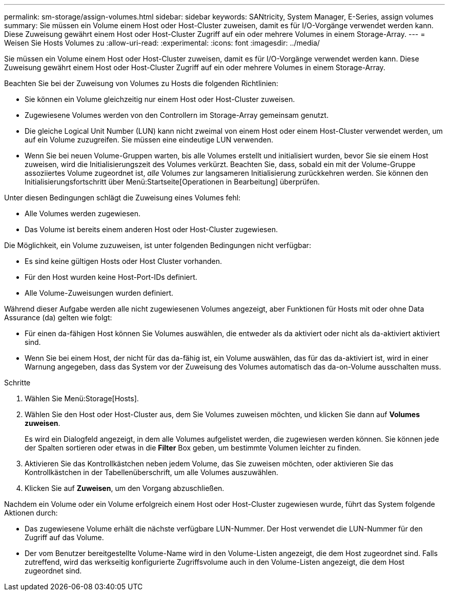---
permalink: sm-storage/assign-volumes.html 
sidebar: sidebar 
keywords: SANtricity, System Manager, E-Series, assign volumes 
summary: Sie müssen ein Volume einem Host oder Host-Cluster zuweisen, damit es für I/O-Vorgänge verwendet werden kann. Diese Zuweisung gewährt einem Host oder Host-Cluster Zugriff auf ein oder mehrere Volumes in einem Storage-Array. 
---
= Weisen Sie Hosts Volumes zu
:allow-uri-read: 
:experimental: 
:icons: font
:imagesdir: ../media/


[role="lead"]
Sie müssen ein Volume einem Host oder Host-Cluster zuweisen, damit es für I/O-Vorgänge verwendet werden kann. Diese Zuweisung gewährt einem Host oder Host-Cluster Zugriff auf ein oder mehrere Volumes in einem Storage-Array.

Beachten Sie bei der Zuweisung von Volumes zu Hosts die folgenden Richtlinien:

* Sie können ein Volume gleichzeitig nur einem Host oder Host-Cluster zuweisen.
* Zugewiesene Volumes werden von den Controllern im Storage-Array gemeinsam genutzt.
* Die gleiche Logical Unit Number (LUN) kann nicht zweimal von einem Host oder einem Host-Cluster verwendet werden, um auf ein Volume zuzugreifen. Sie müssen eine eindeutige LUN verwenden.
* Wenn Sie bei neuen Volume-Gruppen warten, bis alle Volumes erstellt und initialisiert wurden, bevor Sie sie einem Host zuweisen, wird die Initialisierungszeit des Volumes verkürzt. Beachten Sie, dass, sobald ein mit der Volume-Gruppe assoziiertes Volume zugeordnet ist, _alle_ Volumes zur langsameren Initialisierung zurückkehren werden. Sie können den Initialisierungsfortschritt über Menü:Startseite[Operationen in Bearbeitung] überprüfen.


Unter diesen Bedingungen schlägt die Zuweisung eines Volumes fehl:

* Alle Volumes werden zugewiesen.
* Das Volume ist bereits einem anderen Host oder Host-Cluster zugewiesen.


Die Möglichkeit, ein Volume zuzuweisen, ist unter folgenden Bedingungen nicht verfügbar:

* Es sind keine gültigen Hosts oder Host Cluster vorhanden.
* Für den Host wurden keine Host-Port-IDs definiert.
* Alle Volume-Zuweisungen wurden definiert.


Während dieser Aufgabe werden alle nicht zugewiesenen Volumes angezeigt, aber Funktionen für Hosts mit oder ohne Data Assurance (da) gelten wie folgt:

* Für einen da-fähigen Host können Sie Volumes auswählen, die entweder als da aktiviert oder nicht als da-aktiviert aktiviert sind.
* Wenn Sie bei einem Host, der nicht für das da-fähig ist, ein Volume auswählen, das für das da-aktiviert ist, wird in einer Warnung angegeben, dass das System vor der Zuweisung des Volumes automatisch das da-on-Volume ausschalten muss.


.Schritte
. Wählen Sie Menü:Storage[Hosts].
. Wählen Sie den Host oder Host-Cluster aus, dem Sie Volumes zuweisen möchten, und klicken Sie dann auf *Volumes zuweisen*.
+
Es wird ein Dialogfeld angezeigt, in dem alle Volumes aufgelistet werden, die zugewiesen werden können. Sie können jede der Spalten sortieren oder etwas in die *Filter* Box geben, um bestimmte Volumen leichter zu finden.

. Aktivieren Sie das Kontrollkästchen neben jedem Volume, das Sie zuweisen möchten, oder aktivieren Sie das Kontrollkästchen in der Tabellenüberschrift, um alle Volumes auszuwählen.
. Klicken Sie auf *Zuweisen*, um den Vorgang abzuschließen.


Nachdem ein Volume oder ein Volume erfolgreich einem Host oder Host-Cluster zugewiesen wurde, führt das System folgende Aktionen durch:

* Das zugewiesene Volume erhält die nächste verfügbare LUN-Nummer. Der Host verwendet die LUN-Nummer für den Zugriff auf das Volume.
* Der vom Benutzer bereitgestellte Volume-Name wird in den Volume-Listen angezeigt, die dem Host zugeordnet sind. Falls zutreffend, wird das werkseitig konfigurierte Zugriffsvolume auch in den Volume-Listen angezeigt, die dem Host zugeordnet sind.

